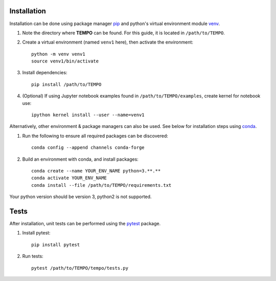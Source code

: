 Installation
============

Installation can be done using package manager `pip <https://pip.pypa.io/en/stable/>`_ and python's virtual environment module `venv <https://docs.python.org/3/library/venv.html>`_.


1. Note the directory where **TEMPO** can be found. For this guide, it is located in ``/path/to/TEMPO``.

2. Create a virtual environment (named ``venv1`` here), then activate the environment::

    python -m venv venv1
    source venv1/bin/activate

3. Install dependencies::
    
    pip install /path/to/TEMPO
    
4. (Optional) If using Jupyter notebook examples found in ``/path/to/TEMPO/examples``, create kernel for notebook use::

    ipython kernel install --user --name=venv1


Alternatively, other environment & package managers can also be used. See below for installation steps using `conda <https://docs.conda.io/projects/conda/en/latest/user-guide/>`_.

1. Run the following to ensure all required packages can be discovered::
    
    conda config --append channels conda-forge

2. Build an environment with conda, and install packages::

    conda create --name YOUR_ENV_NAME python=3.**.**
    conda activate YOUR_ENV_NAME
    conda install --file /path/to/TEMPO/requirements.txt

Your python version should be version 3, python2 is not supported. 



Tests
============

After installation, unit tests can be performed using the `pytest <https://docs.pytest.org/en/stable/>`_ package.

1. Install pytest::

    pip install pytest

2. Run tests::

    pytest /path/to/TEMPO/tempo/tests.py


